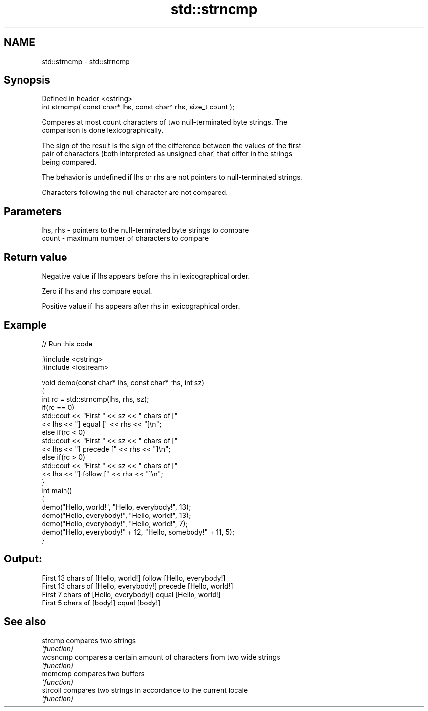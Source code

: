 .TH std::strncmp 3 "2019.08.27" "http://cppreference.com" "C++ Standard Libary"
.SH NAME
std::strncmp \- std::strncmp

.SH Synopsis
   Defined in header <cstring>
   int strncmp( const char* lhs, const char* rhs, size_t count );

   Compares at most count characters of two null-terminated byte strings. The
   comparison is done lexicographically.

   The sign of the result is the sign of the difference between the values of the first
   pair of characters (both interpreted as unsigned char) that differ in the strings
   being compared.

   The behavior is undefined if lhs or rhs are not pointers to null-terminated strings.

   Characters following the null character are not compared.

.SH Parameters

   lhs, rhs - pointers to the null-terminated byte strings to compare
   count    - maximum number of characters to compare

.SH Return value

   Negative value if lhs appears before rhs in lexicographical order.

   Zero if lhs and rhs compare equal.

   Positive value if lhs appears after rhs in lexicographical order.

.SH Example

   
// Run this code

 #include <cstring>
 #include <iostream>

 void demo(const char* lhs, const char* rhs, int sz)
 {
     int rc = std::strncmp(lhs, rhs, sz);
     if(rc == 0)
         std::cout << "First " << sz << " chars of ["
                   << lhs << "] equal [" << rhs << "]\\n";
     else if(rc < 0)
         std::cout << "First " << sz << " chars of ["
                   << lhs << "] precede [" << rhs << "]\\n";
     else if(rc > 0)
         std::cout << "First " << sz << " chars of ["
                   << lhs << "] follow [" << rhs << "]\\n";
 }
 int main()
 {
     demo("Hello, world!", "Hello, everybody!", 13);
     demo("Hello, everybody!", "Hello, world!", 13);
     demo("Hello, everybody!", "Hello, world!", 7);
     demo("Hello, everybody!" + 12, "Hello, somebody!" + 11, 5);
 }

.SH Output:

 First 13 chars of [Hello, world!] follow [Hello, everybody!]
 First 13 chars of [Hello, everybody!] precede [Hello, world!]
 First 7 chars of [Hello, everybody!] equal [Hello, world!]
 First 5 chars of [body!] equal [body!]

.SH See also

   strcmp  compares two strings
           \fI(function)\fP
   wcsncmp compares a certain amount of characters from two wide strings
           \fI(function)\fP
   memcmp  compares two buffers
           \fI(function)\fP
   strcoll compares two strings in accordance to the current locale
           \fI(function)\fP
